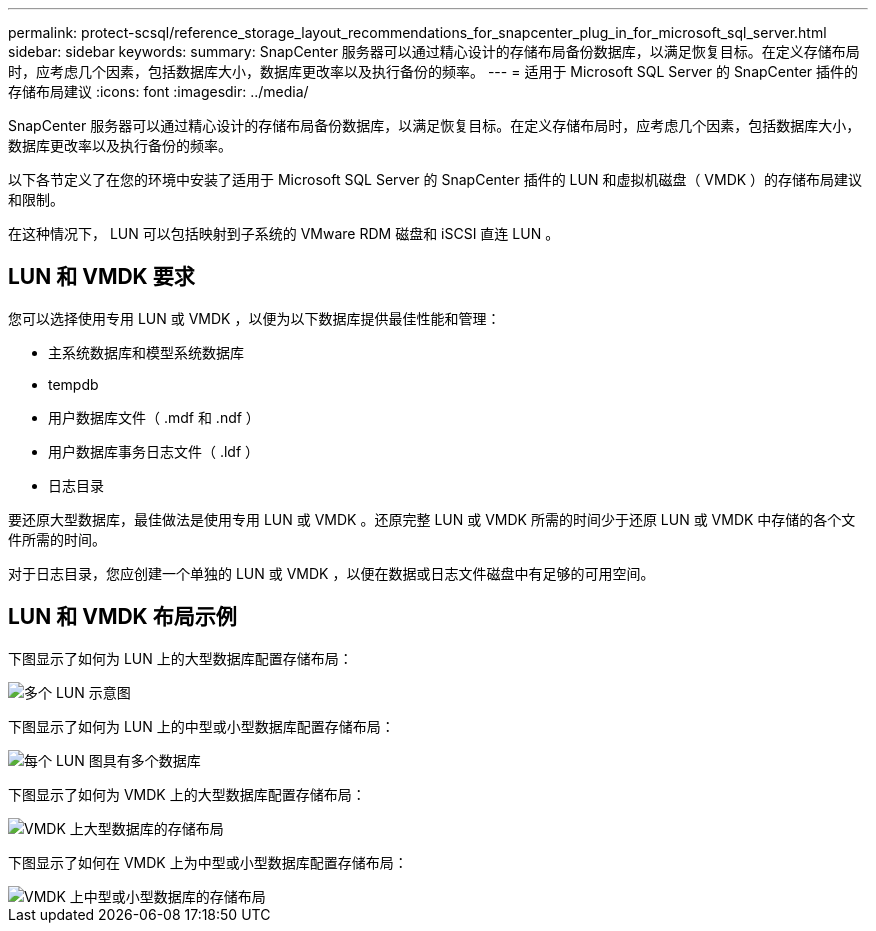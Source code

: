 ---
permalink: protect-scsql/reference_storage_layout_recommendations_for_snapcenter_plug_in_for_microsoft_sql_server.html 
sidebar: sidebar 
keywords:  
summary: SnapCenter 服务器可以通过精心设计的存储布局备份数据库，以满足恢复目标。在定义存储布局时，应考虑几个因素，包括数据库大小，数据库更改率以及执行备份的频率。 
---
= 适用于 Microsoft SQL Server 的 SnapCenter 插件的存储布局建议
:icons: font
:imagesdir: ../media/


[role="lead"]
SnapCenter 服务器可以通过精心设计的存储布局备份数据库，以满足恢复目标。在定义存储布局时，应考虑几个因素，包括数据库大小，数据库更改率以及执行备份的频率。

以下各节定义了在您的环境中安装了适用于 Microsoft SQL Server 的 SnapCenter 插件的 LUN 和虚拟机磁盘（ VMDK ）的存储布局建议和限制。

在这种情况下， LUN 可以包括映射到子系统的 VMware RDM 磁盘和 iSCSI 直连 LUN 。



== LUN 和 VMDK 要求

您可以选择使用专用 LUN 或 VMDK ，以便为以下数据库提供最佳性能和管理：

* 主系统数据库和模型系统数据库
* tempdb
* 用户数据库文件（ .mdf 和 .ndf ）
* 用户数据库事务日志文件（ .ldf ）
* 日志目录


要还原大型数据库，最佳做法是使用专用 LUN 或 VMDK 。还原完整 LUN 或 VMDK 所需的时间少于还原 LUN 或 VMDK 中存储的各个文件所需的时间。

对于日志目录，您应创建一个单独的 LUN 或 VMDK ，以便在数据或日志文件磁盘中有足够的可用空间。



== LUN 和 VMDK 布局示例

下图显示了如何为 LUN 上的大型数据库配置存储布局：

image::../media/smsql_storage_layout_mult_vols_snapcenter.gif[多个 LUN 示意图]

下图显示了如何为 LUN 上的中型或小型数据库配置存储布局：

image::../media/smsql_storage_layout_mult_dbs_luns_snapcenter.gif[每个 LUN 图具有多个数据库]

下图显示了如何为 VMDK 上的大型数据库配置存储布局：

image::../media/smsql_storage_layout_large_dbs_vmdk.gif[VMDK 上大型数据库的存储布局]

下图显示了如何在 VMDK 上为中型或小型数据库配置存储布局：

image::../media/smsql_storage_layout_med_small_dbs_vmdk.gif[VMDK 上中型或小型数据库的存储布局]
